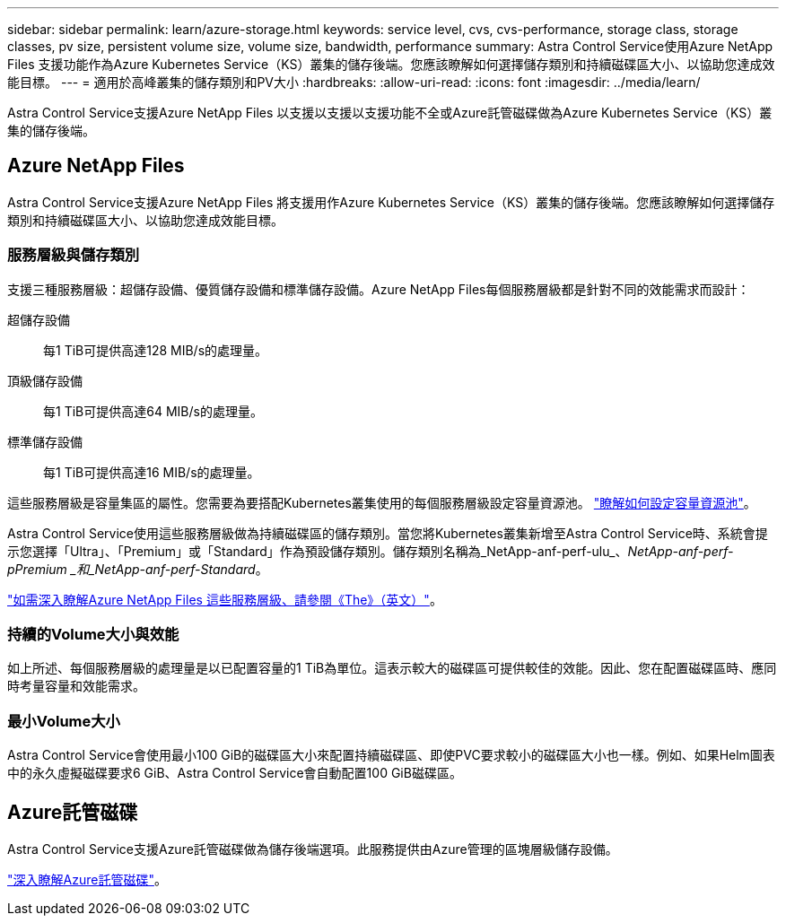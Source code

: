 ---
sidebar: sidebar 
permalink: learn/azure-storage.html 
keywords: service level, cvs, cvs-performance, storage class, storage classes, pv size, persistent volume size, volume size, bandwidth, performance 
summary: Astra Control Service使用Azure NetApp Files 支援功能作為Azure Kubernetes Service（KS）叢集的儲存後端。您應該瞭解如何選擇儲存類別和持續磁碟區大小、以協助您達成效能目標。 
---
= 適用於高峰叢集的儲存類別和PV大小
:hardbreaks:
:allow-uri-read: 
:icons: font
:imagesdir: ../media/learn/


[role="lead"]
Astra Control Service支援Azure NetApp Files 以支援以支援以支援功能不全或Azure託管磁碟做為Azure Kubernetes Service（KS）叢集的儲存後端。



== Azure NetApp Files

Astra Control Service支援Azure NetApp Files 將支援用作Azure Kubernetes Service（KS）叢集的儲存後端。您應該瞭解如何選擇儲存類別和持續磁碟區大小、以協助您達成效能目標。



=== 服務層級與儲存類別

支援三種服務層級：超儲存設備、優質儲存設備和標準儲存設備。Azure NetApp Files每個服務層級都是針對不同的效能需求而設計：

超儲存設備:: 每1 TiB可提供高達128 MIB/s的處理量。
頂級儲存設備:: 每1 TiB可提供高達64 MIB/s的處理量。
標準儲存設備:: 每1 TiB可提供高達16 MIB/s的處理量。


這些服務層級是容量集區的屬性。您需要為要搭配Kubernetes叢集使用的每個服務層級設定容量資源池。 link:../get-started/set-up-microsoft-azure-with-anf.html["瞭解如何設定容量資源池"]。

Astra Control Service使用這些服務層級做為持續磁碟區的儲存類別。當您將Kubernetes叢集新增至Astra Control Service時、系統會提示您選擇「Ultra」、「Premium」或「Standard」作為預設儲存類別。儲存類別名稱為_NetApp-anf-perf-ulu_、_NetApp-anf-perf-pPremium _和_NetApp-anf-perf-Standard_。

https://docs.microsoft.com/en-us/azure/azure-netapp-files/azure-netapp-files-service-levels["如需深入瞭解Azure NetApp Files 這些服務層級、請參閱《The》（英文）"^]。



=== 持續的Volume大小與效能

如上所述、每個服務層級的處理量是以已配置容量的1 TiB為單位。這表示較大的磁碟區可提供較佳的效能。因此、您在配置磁碟區時、應同時考量容量和效能需求。



=== 最小Volume大小

Astra Control Service會使用最小100 GiB的磁碟區大小來配置持續磁碟區、即使PVC要求較小的磁碟區大小也一樣。例如、如果Helm圖表中的永久虛擬磁碟要求6 GiB、Astra Control Service會自動配置100 GiB磁碟區。



== Azure託管磁碟

Astra Control Service支援Azure託管磁碟做為儲存後端選項。此服務提供由Azure管理的區塊層級儲存設備。

https://docs.microsoft.com/en-us/azure/virtual-machines/managed-disks-overview["深入瞭解Azure託管磁碟"^]。
